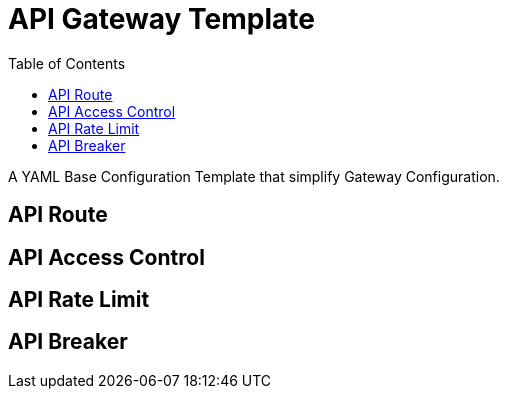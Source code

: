 = API Gateway Template
:toc: manual

A YAML Base Configuration Template that simplify Gateway Configuration.

== API Route

== API Access Control

== API Rate Limit

== API Breaker
